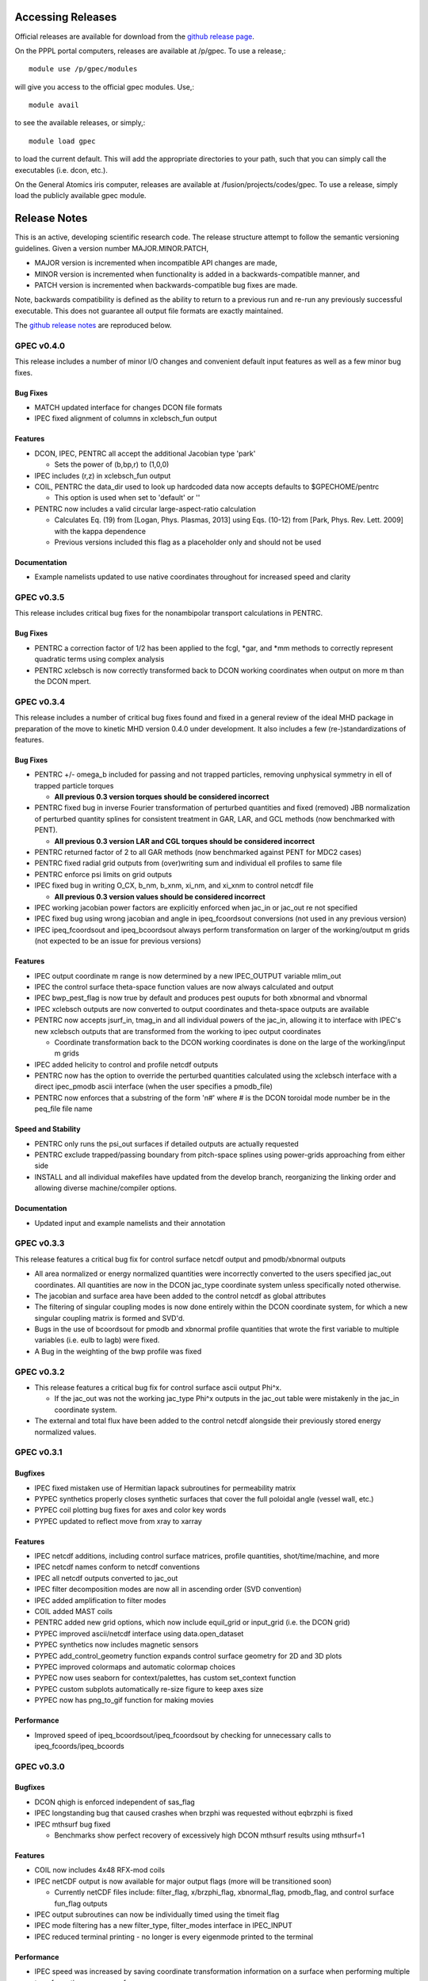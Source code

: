 ******************
Accessing Releases
******************


Official releases are available for download from the `github release page <https://github.com/PrincetonUniversity/GPEC/releases>`_.

On the PPPL portal computers, releases are available at /p/gpec. To use a release,::

    module use /p/gpec/modules

will give you access to the official gpec modules. Use,::

    module avail

to see the available releases, or simply,::

    module load gpec

to load the current default. This will add the appropriate directories to your path, such that you can simply
call the executables (i.e. dcon, etc.).

On the General Atomics iris computer, releases are available at /fusion/projects/codes/gpec. To use a release, simply load the publicly available gpec module.


******************
Release Notes
******************

This is an active, developing scientific research code. The release structure attempt to follow the semantic versioning guidelines. Given a version number MAJOR.MINOR.PATCH,

- MAJOR version is incremented when incompatible API changes are made,
- MINOR version is incremented when functionality is added in a backwards-compatible manner, and
- PATCH version is incremented when backwards-compatible bug fixes are made.

Note, backwards compatibility is defined as the ability to return to a previous run and re-run any previously successful executable. This does not guarantee all output file formats are exactly maintained.

The `github release notes <https://github.com/PrincetonUniversity/GPEC/releases>`_ are reproduced below.


GPEC v0.4.0
===========

This release includes a number of minor I/O changes and convenient default input features as well as a few minor bug fixes.

Bug Fixes
--------------

- MATCH updated interface for changes DCON file formats
- IPEC fixed alignment of columns in xclebsch_fun output

Features
-------------

- DCON, IPEC, PENTRC all accept the additional Jacobian type 'park'

  + Sets the power of (b,bp,r) to (1,0,0)

- IPEC includes (r,z) in xclebsch_fun output
- COIL, PENTRC the data_dir used to look up hardcoded data now accepts defaults to $GPECHOME/pentrc

  + This option is used when set to 'default' or ''

- PENTRC now includes a valid circular large-aspect-ratio calculation

  + Calculates Eq. (19) from [Logan, Phys. Plasmas, 2013] using Eqs. (10-12) from [Park, Phys. Rev. Lett. 2009] with the kappa dependence
  + Previous versions included this flag as a placeholder only and should not be used

Documentation
----------------------

- Example namelists updated to use native coordinates throughout for increased speed and clarity


GPEC v0.3.5
===========

This release includes critical bug fixes for the nonambipolar transport calculations in PENTRC.

Bug Fixes
--------------

- PENTRC a correction factor of 1/2 has been applied to the fcgl, *gar, and *mm methods to correctly represent quadratic terms using complex analysis
- PENTRC xclebsch is now correctly transformed back to DCON working coordinates when output on more m than the DCON mpert.


GPEC v0.3.4
===========

This release includes a number of critical bug fixes found and fixed in a general review of the ideal MHD package in preparation of the move to kinetic MHD version 0.4.0 under development. It also includes a few (re-)standardizations of features.

Bug Fixes
--------------

- PENTRC +/- omega_b included for passing and not trapped particles, removing unphysical symmetry in ell of trapped particle torques

  + **All previous 0.3 version torques should be considered incorrect**

- PENTRC fixed bug in inverse Fourier transformation of perturbed quantities and fixed (removed) JBB normalization of perturbed quantity splines for consistent treatment in GAR, LAR, and GCL methods (now benchmarked with PENT).

  + **All previous 0.3 version LAR and CGL torques should be considered incorrect**

- PENTRC returned factor of 2 to all GAR methods (now benchmarked against PENT for MDC2 cases)
- PENTRC fixed radial grid outputs from (over)writing sum and individual ell profiles to same file
- PENTRC enforce psi limits on grid outputs
- IPEC fixed bug in writing O_CX, b_nm, b_xnm, xi_nm, and xi_xnm to control netcdf file

  + **All previous 0.3 version values should be considered incorrect**

- IPEC working jacobian power factors are explicitly enforced when jac_in or jac_out re not specified
- IPEC fixed bug using wrong jacobian and angle in ipeq_fcoordsout conversions (not used in any previous version)
- IPEC ipeq_fcoordsout and ipeq_bcoordsout always perform transformation on larger of the working/output m grids (not expected to be an issue for previous versions)

Features
-------------

- IPEC output coordinate m range is now determined by a new IPEC_OUTPUT variable mlim_out
- IPEC the control surface theta-space function values are now always calculated and output
- IPEC bwp_pest_flag is now true by default and produces pest ouputs for both xbnormal and vbnormal
- IPEC xclebsch outputs are now converted to output coordinates and theta-space outputs are available
- PENTRC now accepts jsurf_in, tmag_in and all individual powers of the jac_in, allowing it to interface with IPEC's new xclebsch outputs that are transformed from the working to ipec output coordinates

  + Coordinate transformation back to the DCON working coordinates is done on the large of the working/input m grids

- IPEC added helicity to control and profile netcdf outputs
- PENTRC now has the option to override the perturbed quantities calculated using the xclebsch interface with a direct ipec_pmodb ascii interface (when the user specifies a pmodb_file)
- PENTRC now enforces that a substring of the form 'n#' where # is the DCON toroidal mode number be in the peq_file file name

Speed and Stability
---------------------------

- PENTRC only runs the psi_out surfaces if detailed outputs are actually requested
- PENTRC exclude trapped/passing boundary from pitch-space splines using power-grids approaching from either side
- INSTALL and all individual makefiles have updated from the develop branch, reorganizing the linking order and allowing diverse machine/compiler options.

Documentation
----------------------

- Updated input and example namelists and their annotation


GPEC v0.3.3
===========

This release features a critical bug fix for control surface netcdf output and pmodb/xbnormal outputs

- All area normalized or energy normalized quantities were incorrectly converted to the users specified jac_out coordinates. All quantities are now in the DCON jac_type coordinate system unless specifically noted otherwise.
- The jacobian and surface area have been added to the control netcdf as global attributes
- The filtering of singular coupling modes is now done entirely within the DCON coordinate system, for which a new singular coupling matrix is formed and SVD'd.

- Bugs in the use of bcoordsout for pmodb and xbnormal profile quantities that wrote the first variable to multiple variables (i.e. eulb to lagb) were fixed.
- A Bug in the weighting of the bwp profile was fixed


GPEC v0.3.2
===========

- This release features a critical bug fix for control surface ascii output Phi^x.

  + If the jac_out was not the working jac_type Phi^x outputs in the jac_out table were mistakenly in the jac_in coordinate system.

- The external and total flux have been added to the control netcdf alongside their previously stored energy normalized values.


GPEC v0.3.1
===========

Bugfixes
------------

- IPEC fixed mistaken use of Hermitian lapack subroutines for permeability matrix
- PYPEC synthetics properly closes synthetic surfaces that cover the full poloidal angle (vessel wall, etc.)
- PYPEC coil plotting bug fixes for axes and color key words
- PYPEC updated to reflect move from xray to xarray

Features
-------------

- IPEC netcdf additions, including control surface matrices, profile quantities, shot/time/machine, and more
- IPEC netcdf names conform to netcdf conventions
- IPEC all netcdf outputs converted to jac_out
- IPEC filter decomposition modes are now all in ascending order (SVD convention)
- IPEC added amplification to filter modes
- COIL added MAST coils
- PENTRC added new grid options, which now include equil_grid or input_grid (i.e. the DCON grid)
- PYPEC improved ascii/netcdf interface using data.open_dataset
- PYPEC synthetics now includes magnetic sensors
- PYPEC add_control_geometry function expands control surface geometry for 2D and 3D plots
- PYPEC improved colormaps and automatic colormap choices
- PYPEC now uses seaborn for context/palettes, has custom set_context function
- PYPEC custom subplots automatically re-size figure to keep axes size
- PYPEC now has png_to_gif function for making movies

Performance
------------------

- Improved speed of ipeq_bcoordsout/ipeq_fcoordsout by checking for unnecessary calls to ipeq_fcoords/ipeq_bcoords


GPEC v0.3.0
===========

Bugfixes
------------

- DCON qhigh is enforced independent of sas_flag
- IPEC longstanding bug that caused crashes when brzphi was requested without eqbrzphi is fixed
- IPEC mthsurf bug fixed

  + Benchmarks show perfect recovery of excessively high DCON mthsurf results using mthsurf=1

Features
-------------

- COIL now includes 4x48 RFX-mod coils
- IPEC netCDF output is now available for major output flags (more will be transitioned soon)

  + Currently netCDF files include: filter_flag, x/brzphi_flag, xbnormal_flag, pmodb_flag, and control surface fun_flag outputs

- IPEC output subroutines can now be individually timed using the timeit flag
- IPEC mode filtering has a new filter_type, filter_modes interface in IPEC_INPUT
- IPEC reduced terminal printing - no longer is every eigenmode printed to the terminal

Performance
------------------

- IPEC speed was increased by saving coordinate transformation information on a surface when performing multiple transformations on one surface
- IPEC brzphi speed was increase by 1-2 orders of magnitude by calculating (r,z,phi) quantities on the requested grid points instead of across surfaces
- IPEC speed can now be confidently increased by a large factor using the mthsurf flag (see bug fix)
- IPEC compiler optimizability increased with the switch from pointers to allocatable arrays